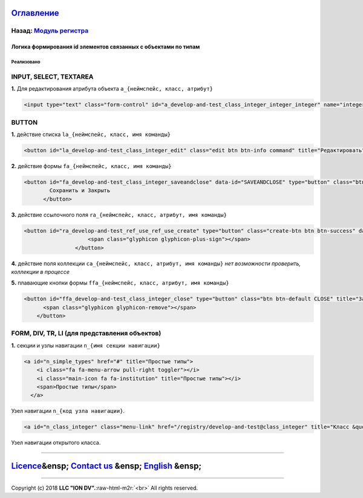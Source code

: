 .. role:: raw-html-m2r(raw)
   :format: html


`Оглавление </docs/ru/index.md>`_
~~~~~~~~~~~~~~~~~~~~~~~~~~~~~~~~~~~~~

Назад: `Модуль регистра <registry.md>`_
^^^^^^^^^^^^^^^^^^^^^^^^^^^^^^^^^^^^^^^^^^^

Логика формирования id элементов связанных с объектами по типам
===============================================================

Реализовано
-----------

INPUT, SELECT, TEXTAREA
^^^^^^^^^^^^^^^^^^^^^^^

**1.** Для редактирования атрибута объекта ``a_{неймспейс, класс, атрибут}``

.. code-block::

   <input type="text" class="form-control" id="a_develop-and-test_class_integer_integer_integer" name="integer_integer" pattern="[0-9]+([\.|,][0-9]+)?" value="5120">

BUTTON
^^^^^^

**1.** действие списка ``la_{неймспейс, класс, имя команды}``

.. code-block::

   <button id="la_develop-and-test_class_integer_edit" class="edit btn btn-info command" title="Редактировать" data-id="EDIT" style="display: inline-block;">Править</button>

**2.** действие формы ``fa_{неймспейс, класс, имя команды}``

.. code-block::

   <button id="fa_develop-and-test_class_integer_saveandclose" data-id="SAVEANDCLOSE" type="button" class="btn command object-control SAVEANDCLOSE" style="">
           Сохранить и Закрыть
         </button>

**3.** действие ссылочного поля ``ra_{неймспейс, класс, атрибут, имя команды}``

.. code-block::

   <button id="ra_develop-and-test_ref_use_ref_use_create" type="button" class="create-btn btn btn-success" data-ref-property="ref_use" title="Создать">
                       <span class="glyphicon glyphicon-plus-sign"></span>
                   </button>

**4.** действие поля коллекции ``ca_{неймспейс, класс, атрибут, имя команды}`` *нет возможности проверить, коллекции в процессе*

**5.** плавающие кнопки формы ``ffa_{неймспейс, класс, атрибут, имя команды}``

.. code-block::

   <button id="ffa_develop-and-test_class_integer_close" type="button" class="btn btn-default CLOSE" title="Закрыть" data-cmd="CLOSE">
         <span class="glyphicon glyphicon-remove"></span>
       </button>

FORM, DIV, TR, LI (для представления объектов)
^^^^^^^^^^^^^^^^^^^^^^^^^^^^^^^^^^^^^^^^^^^^^^

**1.** секции и узлы навигации ``n_{имя секции навигации}``

.. code-block::

   <a id="n_simple_types" href="#" title="Простые типы">
       <i class="fa fa-menu-arrow pull-right toggler"></i>
       <i class="main-icon fa fa-institution" title="Простые типы"></i>
       <span>Простые типы</span>
     </a>

Узел навигации ``n_{код узла навигации}``.

.. code-block::

   <a id="n_class_integer" class="menu-link" href="/registry/develop-and-test@class_integer" title="Класс &quot;Целое [6]">Класс "Целое [6]</a>

Узел навигации открытого класса.

----

`Licence </LICENSE>`_\ &ensp;  `Contact us <https://iondv.com/portal/contacts>`_ &ensp;  `English </docs/en/3_modules_description/registry_code.md>`_ &ensp;
~~~~~~~~~~~~~~~~~~~~~~~~~~~~~~~~~~~~~~~~~~~~~~~~~~~~~~~~~~~~~~~~~~~~~~~~~~~~~~~~~~~~~~~~~~~~~~~~~~~~~~~~~~~~~~~~~~~~~~~~~~~~~~~~~~~~~~~~~~~~~~~~~~~~~~~~~~~~~~~~~~~~~~


.. raw:: html

   <div><img src="https://mc.iondv.com/watch/local/docs/framework" style="position:absolute; left:-9999px;" height=1 width=1 alt="iondv metrics"></div>


----

Copyright (c) 2018 **LLC "ION DV".**\ :raw-html-m2r:`<br>`
All rights reserved. 
